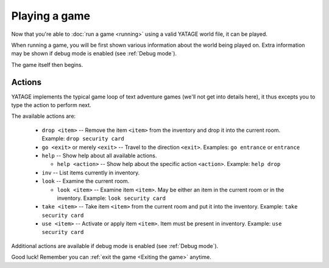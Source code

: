 Playing a game
==============

Now that you're able to :doc:`run a game <running>` using a valid YATAGE world file, it can be played.

When running a game, you will be first shown various information about the world being played on. Extra information may
be shown if debug mode is enabled (see :ref:`Debug mode`).

The game itself then begins.

Actions
-------

YATAGE implements the typical game loop of text adventure games (we'll not get into details here), it thus excepts you
to type the action to perform next.

The available actions are:

  - ``drop <item>`` -- Remove the item ``<item>`` from the inventory and drop it into the current room. Example: ``drop security card``
  - ``go <exit>`` or merely ``<exit>`` -- Travel to the direction ``<exit>``. Examples: ``go entrance`` or ``entrance``
  - ``help`` -- Show help about all available actions.

    - ``help <action>`` -- Show help about the specific action ``<action>``. Example: ``help drop``
  - ``inv`` -- List items currently in inventory.
  - ``look`` -- Examine the current room.

    - ``look <item>`` -- Examine item ``<item>``. May be either an item in the current room or in the inventory. Example: ``look security card``
  - ``take <item>`` -- Take item ``<item>`` from the current room and put it into the inventory. Example: ``take security card``
  - ``use <item>`` -- Activate or apply item ``<item>``. Item must be present in inventory. Example: ``use security card``

Additional actions are available if debug mode is enabled (see :ref:`Debug mode`).

Good luck! Remember you can :ref:`exit the game <Exiting the game>` anytime.